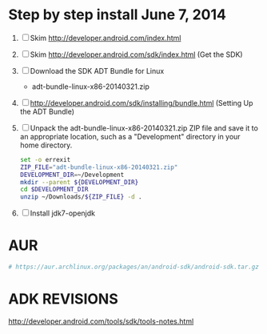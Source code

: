 * Step by step install June 7, 2014
  1. [ ] Skim http://developer.android.com/index.html
  2. [ ] Skim http://developer.android.com/sdk/index.html (Get the SDK)
  3. [ ] Download the SDK ADT Bundle for Linux
     - adt-bundle-linux-x86-20140321.zip
  4. [ ] http://developer.android.com/sdk/installing/bundle.html
     (Setting Up the ADT Bundle)
  5. [ ] Unpack the adt-bundle-linux-x86-20140321.zip ZIP file 
     and save it to an appropriate location, such as a "Development"
     directory in your home directory.
     #+BEGIN_SRC sh :shebang #!/usr/bin/bash :tangle bin/unpack-the-zip-file.sh
       set -o errexit
       ZIP_FILE="adt-bundle-linux-x86-20140321.zip"
       DEVELOPMENT_DIR=~/Development
       mkdir --parent ${DEVELOPMENT_DIR}
       cd $DEVELOPMENT_DIR
       unzip ~/Downloads/${ZIP_FILE} -d .
     #+END_SRC
  6. [ ] Install jdk7-openjdk   
* AUR
  #+BEGIN_SRC sh
    # https://aur.archlinux.org/packages/an/android-sdk/android-sdk.tar.gz
  #+END_SRC
* ADK REVISIONS
  http://developer.android.com/tools/sdk/tools-notes.html
  
